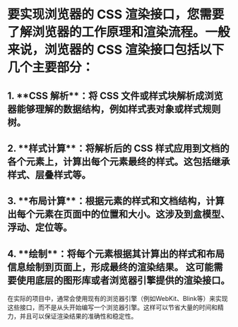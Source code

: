 * 要实现浏览器的 CSS 渲染接口，您需要了解浏览器的工作原理和渲染流程。一般来说，浏览器的 CSS 渲染接口包括以下几个主要部分：

** 1. **CSS 解析**：将 CSS 文件或样式块解析成浏览器能够理解的数据结构，例如样式表对象或样式规则树。

** 2. **样式计算**：将解析后的 CSS 样式应用到文档的各个元素上，计算出每个元素最终的样式。这包括继承样式、层叠样式等。

** 3. **布局计算**：根据元素的样式和文档结构，计算出每个元素在页面中的位置和大小。这涉及到盒模型、浮动、定位等。

** 4. **绘制**：将每个元素根据其计算出的样式和布局信息绘制到页面上，形成最终的渲染结果。 这可能需要使用底层的图形库或者浏览器引擎提供的渲染接口。

在实际的项目中，通常会使用现有的浏览器引擎（例如WebKit、Blink等）来实现这些接口，而不是从头开始编写一个浏览器引擎。这样可以节省大量的时间和精力，并且可以保证渲染结果的准确性和稳定性。
